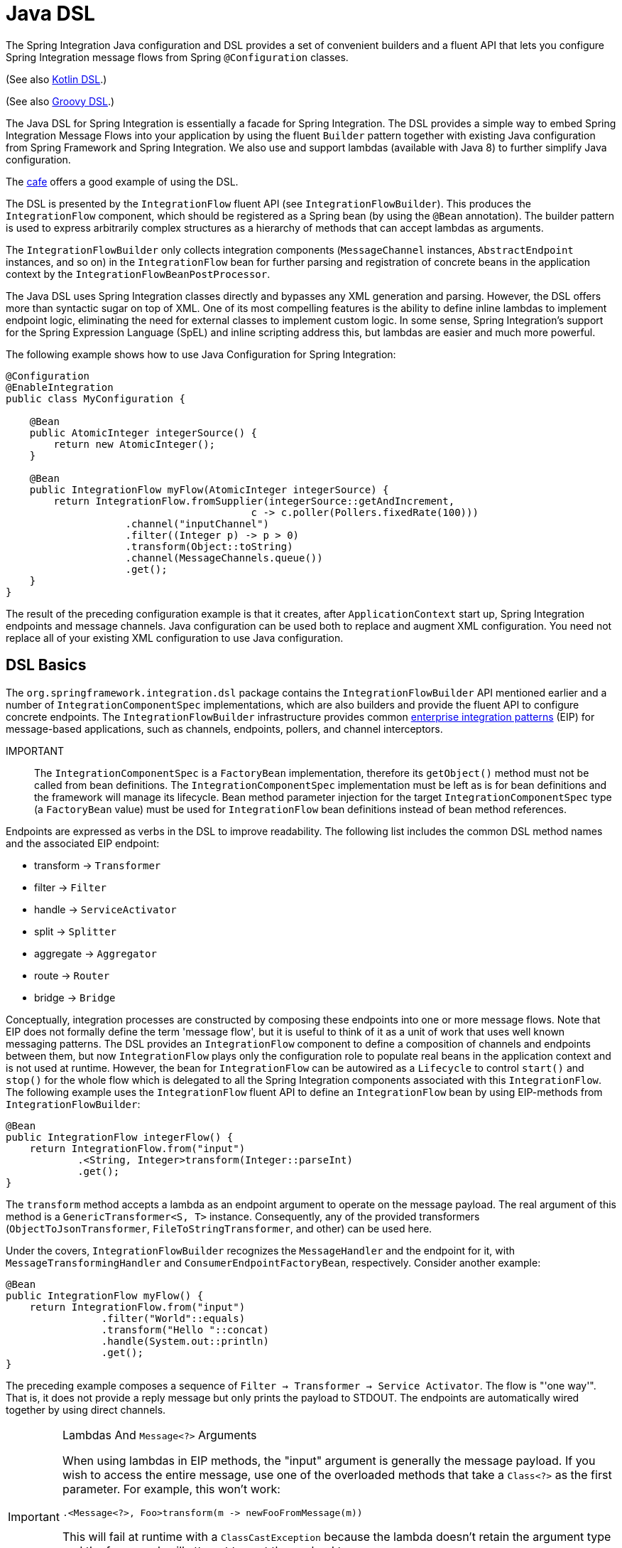 [[java-dsl]]
= Java DSL

The Spring Integration Java configuration and DSL provides a set of convenient builders and a fluent API that lets you configure Spring Integration message flows from Spring `@Configuration` classes.

(See also <<./kotlin-dsl.adoc#kotlin-dsl,Kotlin DSL>>.)

(See also <<./groovy-dsl.adoc#groovy-dsl,Groovy DSL>>.)

The Java DSL for Spring Integration is essentially a facade for Spring Integration.
The DSL provides a simple way to embed Spring Integration Message Flows into your application by using the fluent `Builder` pattern together with existing Java configuration from Spring Framework and Spring Integration.
We also use and support lambdas (available with Java 8) to further simplify Java configuration.

The https://github.com/spring-projects/spring-integration-samples/tree/main/dsl/cafe-dsl[cafe] offers a good example of using the DSL.

The DSL is  presented by the `IntegrationFlow` fluent API (see `IntegrationFlowBuilder`).
This produces the `IntegrationFlow` component, which should be registered as a Spring bean (by using the `@Bean` annotation).
The builder pattern is used to express arbitrarily complex structures as a hierarchy of methods that can accept lambdas as arguments.

The `IntegrationFlowBuilder` only collects integration components (`MessageChannel` instances, `AbstractEndpoint` instances, and so on) in the `IntegrationFlow` bean for further parsing and registration of concrete beans in the application context by the `IntegrationFlowBeanPostProcessor`.

The Java DSL uses Spring Integration classes directly and bypasses any XML generation and parsing.
However, the DSL offers more than syntactic sugar on top of XML.
One of its most compelling features is the ability to define inline lambdas to implement endpoint logic, eliminating the need for external classes to implement custom logic.
In some sense, Spring Integration's support for the Spring Expression Language (SpEL) and inline scripting address this, but lambdas are easier and much more powerful.

The following example shows how to use Java Configuration for Spring Integration:

====
[source,java]
----
@Configuration
@EnableIntegration
public class MyConfiguration {

    @Bean
    public AtomicInteger integerSource() {
        return new AtomicInteger();
    }

    @Bean
    public IntegrationFlow myFlow(AtomicInteger integerSource) {
        return IntegrationFlow.fromSupplier(integerSource::getAndIncrement,
                                         c -> c.poller(Pollers.fixedRate(100)))
                    .channel("inputChannel")
                    .filter((Integer p) -> p > 0)
                    .transform(Object::toString)
                    .channel(MessageChannels.queue())
                    .get();
    }
}
----
====

The result of the preceding configuration example is that it creates, after `ApplicationContext` start up, Spring Integration endpoints and message channels.
Java configuration can be used both to replace and augment XML configuration.
You need not replace all of your existing XML configuration to use Java configuration.


[[java-dsl-basics]]
== DSL Basics

The `org.springframework.integration.dsl` package contains the `IntegrationFlowBuilder` API mentioned earlier and a number of `IntegrationComponentSpec` implementations, which are also builders and provide the fluent API to configure concrete endpoints.
The `IntegrationFlowBuilder` infrastructure provides common https://www.enterpriseintegrationpatterns.com/[enterprise integration patterns] (EIP) for message-based applications, such as channels, endpoints, pollers, and channel interceptors.

IMPORTANT:: The `IntegrationComponentSpec` is a `FactoryBean` implementation, therefore its `getObject()` method must not be called from bean definitions.
The `IntegrationComponentSpec` implementation must be left as is for bean definitions and the framework will manage its lifecycle.
Bean method parameter injection for the target `IntegrationComponentSpec` type (a `FactoryBean` value) must be used for `IntegrationFlow` bean definitions instead of bean method references.

Endpoints are expressed as verbs in the DSL to improve readability.
The following list includes the common DSL method names and the associated EIP endpoint:

* transform -> `Transformer`
* filter -> `Filter`
* handle -> `ServiceActivator`
* split -> `Splitter`
* aggregate -> `Aggregator`
* route -> `Router`
* bridge -> `Bridge`

Conceptually, integration processes are constructed by composing these endpoints into one or more message flows.
Note that EIP does not formally define the term 'message flow', but it is useful to think of it as a unit of work that uses well known messaging patterns.
The DSL provides an `IntegrationFlow` component to define a composition of channels and endpoints between them, but now `IntegrationFlow` plays only the configuration role to populate real beans in the application context and is not used at runtime.
However, the bean for `IntegrationFlow` can be autowired as a `Lifecycle` to control `start()` and `stop()` for the whole flow which is delegated to all the Spring Integration components associated with this `IntegrationFlow`.
The following example uses the `IntegrationFlow` fluent API to define an `IntegrationFlow` bean by using EIP-methods from `IntegrationFlowBuilder`:

====
[source,java]
----
@Bean
public IntegrationFlow integerFlow() {
    return IntegrationFlow.from("input")
            .<String, Integer>transform(Integer::parseInt)
            .get();
}
----
====

The `transform` method accepts a lambda as an endpoint argument to operate on the message payload.
The real argument of this method is a `GenericTransformer<S, T>` instance.
Consequently, any of the provided transformers  (`ObjectToJsonTransformer`, `FileToStringTransformer`, and other) can be used here.

Under the covers, `IntegrationFlowBuilder` recognizes the `MessageHandler` and the endpoint for it, with `MessageTransformingHandler` and `ConsumerEndpointFactoryBean`, respectively.
Consider another example:

====
[source,java]
----
@Bean
public IntegrationFlow myFlow() {
    return IntegrationFlow.from("input")
                .filter("World"::equals)
                .transform("Hello "::concat)
                .handle(System.out::println)
                .get();
}
----
====

The preceding example composes a sequence of `Filter -> Transformer -> Service Activator`.
The flow is "'one way'".
That is, it does not provide a reply message but only prints the payload to STDOUT.
The endpoints are automatically wired together by using direct channels.

[[java-dsl-class-cast]]
.Lambdas And `Message<?>` Arguments
[IMPORTANT]
====
When using lambdas in EIP methods, the "input" argument is generally the message payload.
If you wish to access the entire message, use one of the overloaded methods that take a `Class<?>` as the first parameter.
For example, this won't work:

[source, java]
----
.<Message<?>, Foo>transform(m -> newFooFromMessage(m))
----

This will fail at runtime with a `ClassCastException` because the lambda doesn't retain the argument type and the framework will attempt to cast the payload to a `Message<?>`.

Instead, use:

[source, java]
----
.(Message.class, m -> newFooFromMessage(m))
----
====

[[bean-definitions-override]]
.Bean Definitions override
[IMPORTANT]
====
The Java DSL can register beans for the object defined in-line in the flow definition, as well as can reuse existing, injected beans.
In case of the same bean name defined for in-line object and existing bean definition, a `BeanDefinitionOverrideException` is thrown indicating that such a configuration is wrong.
However, when you deal with `prototype` beans, there is no way to detect from the integration flow processor an existing bean definition because every time we call a `prototype` bean from the `BeanFactory` we get a new instance.
This way a provided instance is used in the `IntegrationFlow` as is without any bean registration and any possible check against existing `prototype` bean definition.
However `BeanFactory.initializeBean()` is called for this object if it has an explicit `id` and bean definition for this name is in `prototype` scope.
====

[[java-dsl-channels]]
== Message Channels

In addition to the `IntegrationFlowBuilder` with EIP methods, the Java DSL provides a fluent API to configure `MessageChannel` instances.
For this purpose the `MessageChannels` builder factory is provided.
The following example shows how to use it:

====
[source,java]
----
@Bean
public PriorityChannelSpec priorityChannel() {
    return MessageChannels.priority(this.mongoDbChannelMessageStore, "priorityGroup")
                        .interceptor(wireTap());
}
----
====

The same `MessageChannels` builder factory can be used in the `channel()` EIP method from `IntegrationFlowBuilder` to wire endpoints, similar to wiring an `input-channel`/`output-channel` pair in the XML configuration.
By default, endpoints are wired with `DirectChannel` instances where the bean name is based on the following pattern: `[IntegrationFlow.beanName].channel#[channelNameIndex]`.
This rule is also applied for unnamed channels produced by inline `MessageChannels` builder factory usage.
However, all `MessageChannels` methods have a variant that is aware of the `channelId` that you can use to set the bean names for `MessageChannel` instances.
The `MessageChannel` references and `beanName` can be used as bean-method invocations.
The following example shows the possible ways to use the `channel()` EIP method:

[source,java]
----
@Bean
public QueueChannelSpec queueChannel() {
    return MessageChannels.queue();
}

@Bean
public PublishSubscribeChannelSpec<?> publishSubscribe() {
    return MessageChannels.publishSubscribe();
}

@Bean
public IntegrationFlow channelFlow() {
    return IntegrationFlow.from("input")
                .fixedSubscriberChannel()
                .channel("queueChannel")
                .channel(publishSubscribe())
                .channel(MessageChannels.executor("executorChannel", this.taskExecutor))
                .channel("output")
                .get();
}
----

* `from("input")` means "'find and use the `MessageChannel` with the "input" id, or create one'".
* `fixedSubscriberChannel()` produces an instance of `FixedSubscriberChannel` and registers it with a name of `channelFlow.channel#0`.
* `channel("queueChannel")` works the same way but uses an existing `queueChannel` bean.
* `channel(publishSubscribe())` is the bean-method reference.
* `channel(MessageChannels.executor("executorChannel", this.taskExecutor))` is the `IntegrationFlowBuilder` that exposes `IntegrationComponentSpec` to the `ExecutorChannel` and registers it as `executorChannel`.
* `channel("output")` registers the `DirectChannel` bean with `output` as its name, as long as no beans with this name already exist.

Note: The preceding `IntegrationFlow` definition is valid, and all of its channels are applied to endpoints with `BridgeHandler` instances.

IMPORTANT: Be careful to use the same inline channel definition through `MessageChannels` factory from different `IntegrationFlow` instances.
Even if the DSL parser registers non-existent objects as beans, it cannot determine the same object (`MessageChannel`) from different `IntegrationFlow` containers.
The following example is wrong:

[source,java]
----
@Bean
public IntegrationFlow startFlow() {
    return IntegrationFlow.from("input")
                .transform(...)
                .channel(MessageChannels.queue("queueChannel"))
                .get();
}

@Bean
public IntegrationFlow endFlow() {
    return IntegrationFlow.from(MessageChannels.queue("queueChannel"))
                .handle(...)
                .get();
}
----

The result of that bad example is the following exception:

```
Caused by: java.lang.IllegalStateException:
Could not register object [queueChannel] under bean name 'queueChannel':
     there is already object [queueChannel] bound
	    at o.s.b.f.s.DefaultSingletonBeanRegistry.registerSingleton(DefaultSingletonBeanRegistry.java:129)
```

To make it work, you need to declare `@Bean` for that channel and use its bean method from different `IntegrationFlow` instances.

[[java-dsl-pollers]]
== Pollers

Spring Integration also provides a fluent API that lets you configure `PollerMetadata` for `AbstractPollingEndpoint` implementations.
You can use the `Pollers` builder factory to configure common bean definitions or those created from `IntegrationFlowBuilder` EIP methods, as the following example shows:

[source,java]
----
@Bean(name = PollerMetadata.DEFAULT_POLLER)
public PollerSpec poller() {
    return Pollers.fixedRate(500)
        .errorChannel("myErrors");
}
----

See https://docs.spring.io/spring-integration/api/org/springframework/integration/dsl/Pollers.html[`Pollers`] and https://docs.spring.io/spring-integration/api/org/springframework/integration/dsl/PollerSpec.html[`PollerSpec`] in the Javadoc for more information.

IMPORTANT: If you use the DSL to construct a `PollerSpec` as a `@Bean`, do not call the `getObject()` method in the bean definition.
The `PollerSpec` is a `FactoryBean` that generates the `PollerMetadata` object from the specification and initializes all of its properties.

[[java-dsl-reactive]]
== The `reactive()` Endpoint

Starting with version 5.5, the `ConsumerEndpointSpec` provides a `reactive()` configuration property with an optional customizer `Function<? super Flux<Message<?>>, ? extends Publisher<Message<?>>>`.
This option configures the target endpoint as a `ReactiveStreamsConsumer` instance, independently of the input channel type, which is converted to a `Flux` via `IntegrationReactiveUtils.messageChannelToFlux()`.
The provided function is used from the `Flux.transform()` operator to customize (`publishOn()`, `log()`, `doOnNext()` etc.) a reactive stream source from the input channel.

The following example demonstrates how to change the publishing thread from the input channel independently of the final subscriber and producer to that `DirectChannel`:

====
[source,java]
----
@Bean
public IntegrationFlow reactiveEndpointFlow() {
    return IntegrationFlow
            .from("inputChannel")
            .transformWith(t -> t
                              .<String, Integer>transformer(Integer::parseInt)
                              .reactive(flux -> flux.publishOn(Schedulers.parallel()))
            )
            .get();
}
----
====

See <<./reactive-streams.adoc#reactive-streams, Reactive Streams Support>> for more information.

[[java-dsl-endpoints]]
== DSL and Endpoint Configuration

All `IntegrationFlowBuilder` EIP methods have a variant that applies the lambda parameter to provide options for `AbstractEndpoint` instances: `SmartLifecycle`, `PollerMetadata`, `request-handler-advice-chain`, and others.
Each of them has generic arguments, so it lets you configure an endpoint and even its `MessageHandler` in the context, as the following example shows:

====
[source,java]
----
@Bean
public IntegrationFlow flow2() {
    return IntegrationFlow.from(this.inputChannel)
                .transformWith(t -> t
                              .transformer(new PayloadSerializingTransformer())
                              .autoStartup(false)
                              .id("payloadSerializingTransformer"))
                .transformWith(t -> t
                              .transformer((Integer p) -> p * 2)
                              .advice(expressionAdvice()))
                .get();
}
----
====

In addition, the `EndpointSpec` provides an `id()` method to let you register an endpoint bean with a given bean name, rather than a generated one.

If the `MessageHandler` is referenced as a bean, then any existing `adviceChain` configuration will be overridden if the `.advice()` method is present in the DSL definition:

[source,java]
----
@Bean
public TcpOutboundGateway tcpOut() {
    TcpOutboundGateway gateway = new TcpOutboundGateway();
    gateway.setConnectionFactory(cf());
    gateway.setAdviceChain(Collections.singletonList(fooAdvice()));
    return gateway;
}

@Bean
public IntegrationFlow clientTcpFlow() {
    return f -> f
        .handle(tcpOut(), e -> e.advice(testAdvice()))
        .transform(Transformers.objectToString());
}
----

They are not merged, only the `testAdvice()` bean is used in this case.

[[java-dsl-transformers]]
== Transformers

The DSL API provides a convenient, fluent `Transformers` factory to be used as inline target object definition within the `.transform()` EIP method.
The following example shows how to use it:

====
[source,java]
----
@Bean
public IntegrationFlow transformFlow() {
    return IntegrationFlow.from("input")
            .transform(Transformers.fromJson(MyPojo.class))
            .transform(Transformers.serializer())
            .get();
}
----
====

It avoids inconvenient coding using setters and makes the flow definition more straightforward.
Note that you can use `Transformers` to declare target `Transformer` instances as `@Bean` instances and, again, use them from `IntegrationFlow` definition as bean methods.
Nevertheless, the DSL parser takes care of bean declarations for inline objects, if they are not yet defined as beans.

See https://docs.spring.io/spring-integration/api/org/springframework/integration/dsl/Transformers.html[Transformers] in the Javadoc for more information and supported factory methods.

Starting with version 6.2, a `transformWith(Consumer<TransformerEndpointSpec>)` variant has been introduced to have all the transformer and its endpoint options to be configured via single builder argument.
This style gives DSL more readability and increases developer experience while modifying code.
This also make Groovy and Kotlin DSLs more straightforward.

Also see <<java-dsl-class-cast>>.

[[java-dsl-inbound-adapters]]
== Inbound Channel Adapters

Typically, message flows start from an inbound channel adapter (such as `<int-jdbc:inbound-channel-adapter>`).
The adapter is configured with `<poller>`, and it asks a `MessageSource<?>` to periodically produce messages.
Java DSL allows for starting `IntegrationFlow` from a `MessageSource<?>`, too.
For this purpose, the `IntegrationFlow` fluent API provides an overloaded `IntegrationFlow.from(MessageSource<?> messageSource)` method.
You can configure the `MessageSource<?>` as a bean and provide it as an argument for that method.
The second parameter of `IntegrationFlow.from()` is a `Consumer<SourcePollingChannelAdapterSpec>` lambda that lets you provide options (such as `PollerMetadata` or `SmartLifecycle`) for the `SourcePollingChannelAdapter`.
The following example shows how to use the fluent API and a lambda to create an `IntegrationFlow`:

====
[source,java]
----
@Bean
public MessageSource<Object> jdbcMessageSource() {
    return new JdbcPollingChannelAdapter(this.dataSource, "SELECT * FROM something");
}

@Bean
public IntegrationFlow pollingFlow() {
    return IntegrationFlow.from(jdbcMessageSource(),
                c -> c.poller(Pollers.fixedRate(100).maxMessagesPerPoll(1)))
            .transform(Transformers.toJson())
            .channel("furtherProcessChannel")
            .get();
}
----
====

For those cases that have no requirements to build `Message` objects directly, you can use a `IntegrationFlow.fromSupplier()` variant that is based on the `java.util.function.Supplier` .
The result of the `Supplier.get()` is automatically wrapped in a `Message` (if it is not already a `Message`).

[[java-dsl-routers]]
== Message Routers

Spring Integration natively provides specialized router types, including:

* `HeaderValueRouter`
* `PayloadTypeRouter`
* `ExceptionTypeRouter`
* `RecipientListRouter`
* `XPathRouter`

As with many other DSL `IntegrationFlowBuilder` EIP methods, the `route()` method can apply any `AbstractMessageRouter` implementation or, for convenience, a `String` as a SpEL expression or a `ref`-`method` pair.
In addition, you can configure `route()` with a lambda and use a lambda for a `Consumer<RouterSpec<MethodInvokingRouter>>`.
The fluent API also provides `AbstractMappingMessageRouter` options such as `channelMapping(String key, String channelName)` pairs, as the following example shows:

====
[source,java]
----
@Bean
public IntegrationFlow routeFlowByLambda() {
    return IntegrationFlow.from("routerInput")
            .<Integer, Boolean>route(p -> p % 2 == 0,
                    m -> m.suffix("Channel")
                            .channelMapping(true, "even")
                            .channelMapping(false, "odd")
            )
            .get();
}
----
====

The following example shows a simple expression-based router:

====
[source,java]
----
@Bean
public IntegrationFlow routeFlowByExpression() {
    return IntegrationFlow.from("routerInput")
            .route("headers['destChannel']")
            .get();
}
----
====

The `routeToRecipients()` method takes a `Consumer<RecipientListRouterSpec>`, as the following example shows:

====
[source,java]
----
@Bean
public IntegrationFlow recipientListFlow() {
    return IntegrationFlow.from("recipientListInput")
            .<String, String>transform(p -> p.replaceFirst("Payload", ""))
            .routeToRecipients(r -> r
                    .recipient("thing1-channel", "'thing1' == payload")
                    .recipientMessageSelector("thing2-channel", m ->
                            m.getHeaders().containsKey("recipient")
                                    && (boolean) m.getHeaders().get("recipient"))
                    .recipientFlow("'thing1' == payload or 'thing2' == payload or 'thing3' == payload",
                            f -> f.<String, String>transform(String::toUpperCase)
                                    .channel(c -> c.queue("recipientListSubFlow1Result")))
                    .recipientFlow((String p) -> p.startsWith("thing3"),
                            f -> f.transform("Hello "::concat)
                                    .channel(c -> c.queue("recipientListSubFlow2Result")))
                    .recipientFlow(new FunctionExpression<Message<?>>(m ->
                                    "thing3".equals(m.getPayload())),
                            f -> f.channel(c -> c.queue("recipientListSubFlow3Result")))
                    .defaultOutputToParentFlow())
            .get();
}
----
====

The `.defaultOutputToParentFlow()` of the `.routeToRecipients()` definition lets you set the router's `defaultOutput` as a gateway to continue a process for the unmatched messages in the main flow.

Also see <<java-dsl-class-cast>>.

[[java-dsl-splitters]]
== Splitters

To create a splitter, use the `split()` EIP method.
By default, if the payload is an `Iterable`, an `Iterator`, an `Array`, a `Stream`, or a reactive `Publisher`, the `split()` method outputs each item as an individual message.
It accepts a lambda, a SpEL expression, or any `AbstractMessageSplitter` implementation.
Alternatively, you can use it without parameters to provide the `DefaultMessageSplitter`.
The following example shows how to use the `splitWith()` method by providing a lambda:

[source,java]
----
@Bean
public IntegrationFlow splitFlow() {
    return IntegrationFlow.from("splitInput")
              .splitWith(s -> s.applySequence(false).delimiters(","))
              .channel(MessageChannels.executor(taskExecutor()))
              .get();
}
----

The preceding example creates a splitter that splits a message containing a comma-delimited `String`.

Also see <<java-dsl-class-cast>>.

[[java-dsl-aggregators]]
== Aggregators and Resequencers

An `Aggregator` is conceptually the opposite of a `Splitter`.
It aggregates a sequence of individual messages into a single message and is necessarily more complex.
By default, an aggregator returns a message that contains a collection of payloads from incoming messages.
The same rules are applied for the `Resequencer`.
The following example shows a canonical example of the splitter-aggregator pattern:

[source,java]
----
@Bean
public IntegrationFlow splitAggregateFlow() {
    return IntegrationFlow.from("splitAggregateInput")
            .split()
            .channel(MessageChannels.executor(this.taskExecutor()))
            .resequence()
            .aggregate()
            .get();
}
----

The `split()` method splits the list into individual messages and sends them to the `ExecutorChannel`.
The `resequence()` method reorders messages by sequence details found in the message headers.
The `aggregate()` method collects those messages.

However, you can change the default behavior by specifying a release strategy and correlation strategy, among other things.
Consider the following example:

====
[source,java]
----
.aggregate(a ->
        a.correlationStrategy(m -> m.getHeaders().get("myCorrelationKey"))
            .releaseStrategy(g -> g.size() > 10)
            .messageStore(messageStore()))
----
====

The preceding example correlates messages that have `myCorrelationKey` headers and releases the messages once at least ten have been accumulated.

Similar lambda configurations are provided for the `resequence()` EIP method.

[[java-dsl-handle]]
== Service Activators and the `.handle()` method

The `.handle()` EIP method's goal is to invoke any `MessageHandler` implementation or any method on some POJO.
Another option is to define an "`activity`" by using lambda expressions.
Consequently, we introduced a generic `GenericHandler<P>` functional interface.
Its `handle` method requires two arguments: `P payload` and `MessageHeaders headers` (starting with version 5.1).
Having that, we can define a flow as follows:

====
[source,java]
----
@Bean
public IntegrationFlow myFlow() {
    return IntegrationFlow.from("flow3Input")
        .<Integer>handle((p, h) -> p * 2)
        .get();
}
----
====

The preceding example doubles any integer it receives.

However, one main goal of Spring Integration is `loose coupling`, through runtime type conversion from message payload to the target arguments of the message handler.
Since Java does not support generic type resolution for lambda classes, we introduced a workaround with an additional `payloadType` argument for the most EIP methods and `LambdaMessageProcessor`.
Doing so delegates the hard conversion work to Spring's `ConversionService`, which uses the provided `type` and the requested message to target method arguments.
The following example shows what the resulting `IntegrationFlow` might look like:

====
[source,java]
----
@Bean
public IntegrationFlow integerFlow() {
    return IntegrationFlow.from("input")
            .<byte[], String>transform(p - > new String(p, "UTF-8"))
            .handle(Integer.class, (p, h) -> p * 2)
            .get();
}
----
====

We also can register some `BytesToIntegerConverter` within `ConversionService` to get rid of that additional `.transform()`:

====
[source,java]
----
@Bean
@IntegrationConverter
public BytesToIntegerConverter bytesToIntegerConverter() {
   return new BytesToIntegerConverter();
}

@Bean
public IntegrationFlow integerFlow() {
    return IntegrationFlow.from("input")
             .handle(Integer.class, (p, h) -> p * 2)
            .get();
}
----
====

Also see <<java-dsl-class-cast>>.

[[java-dsl-gateway]]
== Operator gateway()

The `gateway()` operator in an `IntegrationFlow` definition is a special service activator implementation, to call some other endpoint or integration flow via its input channel and wait for reply.
Technically it plays the same role as a nested `<gateway>` component in a `<chain>` definition (see <<./chain.adoc#chain-gateway,Calling a Chain from within a Chain>>) and allows a flow  to be cleaner and more straightforward.
Logically, and from business perspective, it is a messaging gateway to allow the distribution and reuse of functionality between different parts of the target integration solution (see <<./gateway.adoc#gateway,Messaging Gateways>>).
This operator has several overloads for different goals:

- `gateway(String requestChannel)` to send a message to some endpoint's input channel by its name;
- `gateway(MessageChannel requestChannel)` to send a message to some endpoint's input channel by its direct injection;
- `gateway(IntegrationFlow flow)` to send a message to the input channel of the provided `IntegrationFlow`.

All of these have a variant with the second `Consumer<GatewayEndpointSpec>` argument to configure the target `GatewayMessageHandler` and respective `AbstractEndpoint`.
Also, the `IntegrationFlow`-based methods allows calling existing `IntegrationFlow` bean or declare the flow as a sub-flow via an in-place lambda for an `IntegrationFlow` functional interface or have it extracted in a `private` method cleaner code style:

====
[source,java]
----
@Bean
IntegrationFlow someFlow() {
        return IntegrationFlow
                .from(...)
                .gateway(subFlow())
                .handle(...)
                .get();
}

private static IntegrationFlow subFlow() {
        return f -> f
                .scatterGather(s -> s.recipientFlow(...),
                        g -> g.outputProcessor(MessageGroup::getOne))
}
----
====

IMPORTANT: If the downstream flow does not always return a reply, you should set the `requestTimeout` to 0 to prevent hanging the calling thread indefinitely.
In that case, the flow will end at that point and the thread released for further work.

[[java-dsl-log]]
== Operator log()

For convenience, to log the message journey through the Spring Integration flow (`<logging-channel-adapter>`), a `log()` operator is presented.
Internally, it is represented by the `WireTap` `ChannelInterceptor` with a `LoggingHandler` as its subscriber.
It is responsible for logging the incoming message into the next endpoint or the current channel.
The following example shows how to use `LoggingHandler`:

====
[source,java]
----
.filter(...)
.log(LoggingHandler.Level.ERROR, "test.category", m -> m.getHeaders().getId())
.route(...)
----
====

In the preceding example, an `id` header is logged at the `ERROR` level onto `test.category` only for messages that passed the filter and before routing.

Starting with version 6.0, the behavior of this operator in the end of flow is aligned with its usage in the middle.
In other words the behavior of the flow remains the same even if the `log()` operator is removed.
So, if a reply is not expected to be produced in the end of the flow, the `nullChannel()` is recommended to be used after the last `log()`.

[[java-dsl-intercept]]
== Operator intercept()

Starting with version 5.3, the `intercept()` operator allows to register one or more `ChannelInterceptor` instances at the current `MessageChannel` in the flow.
This is an alternative to creating an explicit `MessageChannel` via the `MessageChannels` API.
The following example uses a `MessageSelectingInterceptor` to reject certain messages with an exception:

====
[source,java]
----
.transform(...)
.intercept(new MessageSelectingInterceptor(m -> m.getPayload().isValid()))
.handle(...)
----
====

[[java-dsl-wiretap]]
== `MessageChannelSpec.wireTap()`

Spring Integration includes a `.wireTap()` fluent API `MessageChannelSpec` builders.
The following example shows how to use the `wireTap` method to log input:

====
[source,java]
----
@Bean
public QueueChannelSpec myChannel() {
    return MessageChannels.queue()
            .wireTap("loggingFlow.input");
}

@Bean
public IntegrationFlow loggingFlow() {
    return f -> f.log();
}
----
====

[IMPORTANT]
====
If the `MessageChannel` is an instance of `InterceptableChannel`, the `log()`, `wireTap()` or `intercept()` operators are applied to the current `MessageChannel`.
Otherwise, an intermediate `DirectChannel` is injected into the flow for the currently configured endpoint.
In the following example, the `WireTap` interceptor is added to `myChannel` directly, because `DirectChannel` implements `InterceptableChannel`:

[source,java]
----
@Bean
MessageChannel myChannel() {
    return new DirectChannel();
}

...
    .channel(myChannel())
    .log()
}
----
====

When the current `MessageChannel` does not implement `InterceptableChannel`, an implicit `DirectChannel` and `BridgeHandler` are injected into the `IntegrationFlow`, and the `WireTap` is added to this new `DirectChannel`.
The following example does not have any channel declaration:

====
[source,java]
----
.handle(...)
.log()
}
----
====

In the preceding example (and any time no channel has been declared), an implicit `DirectChannel` is injected in the current position of the `IntegrationFlow` and used as an output channel for the currently configured `ServiceActivatingHandler` (from the `.handle()`, <<java-dsl-handle,described earlier>>).


[[java-dsl-flows]]
== Working With Message Flows

`IntegrationFlowBuilder` provides a top-level API to produce integration components wired to message flows.
When your integration may be accomplished with a single flow (which is often the case), this is convenient.
Alternately `IntegrationFlow` instances can be joined via `MessageChannel` instances.

By default, `MessageFlow` behaves as a "`chain`" in Spring Integration parlance.
That is, the endpoints are automatically and implicitly wired by `DirectChannel` instances.
The message flow is not actually constructed as a chain, which offers much more flexibility.
For example, you may send a message to any component within the flow, if you know its `inputChannel` name (that is, if you explicitly define it).
You may also reference externally defined channels within a flow to allow the use of channel adapters (to enable remote transport protocols, file I/O, and so on), instead of direct channels.
As such, the DSL does not support the Spring Integration `chain` element, because it does not add much value in this case.

Since the Spring Integration Java DSL produces the same bean definition model as any other configuration options and is based on the existing Spring Framework `@Configuration` infrastructure, it can be used together with XML definitions and wired with Spring Integration messaging annotation configuration.

You can also define direct `IntegrationFlow` instances by using a lambda.
The following example shows how to do so:

====
[source,java]
----
@Bean
public IntegrationFlow lambdaFlow() {
    return f -> f.filter("World"::equals)
                   .transform("Hello "::concat)
                   .handle(System.out::println);
}
----
====

The result of this definition is the same set of integration components that are wired with an implicit direct channel.
The only limitation here is that this flow is started with a named direct channel - `lambdaFlow.input`.
Also, a Lambda flow cannot start from `MessageSource` or `MessageProducer`.

Starting with version 5.1, this kind of `IntegrationFlow` is wrapped to the proxy to expose lifecycle control and provide access to the `inputChannel` of the internally associated `StandardIntegrationFlow`.

Starting with version 5.0.6, the generated bean names for the components in an `IntegrationFlow` include the flow bean followed by a dot (`.`) as a prefix.
For example, the `ConsumerEndpointFactoryBean` for the `.transform("Hello "::concat)` in the preceding sample results in a bean name of `lambdaFlow.o.s.i.config.ConsumerEndpointFactoryBean#0`.
(The `o.s.i` is a shortened from `org.springframework.integration` to fit on the page.)
The `Transformer` implementation bean for that endpoint  has a bean name of `lambdaFlow.transformer#0` (starting with version 5.1), where instead of a fully qualified name of the `MethodInvokingTransformer` class, its component type is used.
The same pattern is applied for all the `NamedComponent` s when the bean name has to be generated within the flow.
These generated bean names are prepended with the flow ID for purposes such as parsing logs or grouping components together in some analysis tool, as well as to avoid a race condition when we concurrently register integration flows at runtime.
See <<java-dsl-runtime-flows>> for more information.

[[java-dsl-function-expression]]
== `FunctionExpression`

We introduced the `FunctionExpression` class (an implementation of SpEL's `Expression` interface) to let us use lambdas and `generics`.
The `Function<T, R>` option is provided for the DSL components, along with an `expression` option, when there is the implicit `Strategy` variant from Core Spring Integration.
The following example shows how to use a function expression:

====
[source,java]
----
.enrich(e -> e.requestChannel("enrichChannel")
            .requestPayload(Message::getPayload)
            .propertyFunction("date", m -> new Date()))
----
====

The `FunctionExpression` also supports runtime type conversion, as is done in `SpelExpression`.

[[java-dsl-subflows]]
== Sub-flows support

Some of `if...else` and `publish-subscribe` components provide the ability to specify their logic or mapping by using sub-flows.
The simplest sample is `.publishSubscribeChannel()`, as the following example shows:

====
[source,java]
----
@Bean
public IntegrationFlow subscribersFlow() {
    return flow -> flow
            .publishSubscribeChannel(Executors.newCachedThreadPool(), s -> s
                    .subscribe(f -> f
                            .<Integer>handle((p, h) -> p / 2)
                            .channel(c -> c.queue("subscriber1Results")))
                    .subscribe(f -> f
                            .<Integer>handle((p, h) -> p * 2)
                            .channel(c -> c.queue("subscriber2Results"))))
            .<Integer>handle((p, h) -> p * 3)
            .channel(c -> c.queue("subscriber3Results"));
}
----
====

You can achieve the same result with separate `IntegrationFlow` `@Bean` definitions, but we hope you find the sub-flow style of logic composition useful.
We find that it results in shorter (and so more readable) code.

Starting with version 5.3, a `BroadcastCapableChannel`-based `publishSubscribeChannel()` implementation is provided to configure sub-flow subscribers on broker-backed message channels.
For example, we now can configure several subscribers as sub-flows on the `Jms.publishSubscribeChannel()`:

====
[source,java]
----
@Bean
public JmsPublishSubscribeMessageChannelSpec jmsPublishSubscribeChannel() {
    return Jms.publishSubscribeChannel(jmsConnectionFactory())
                .destination("pubsub");
}

@Bean
public IntegrationFlow pubSubFlow(BroadcastCapableChannel jmsPublishSubscribeChannel) {
    return f -> f
            .publishSubscribeChannel(jmsPublishSubscribeChannel,
                    pubsub -> pubsub
                            .subscribe(subFlow -> subFlow
                                .channel(c -> c.queue("jmsPubSubBridgeChannel1")))
                            .subscribe(subFlow -> subFlow
                                .channel(c -> c.queue("jmsPubSubBridgeChannel2"))));
}
----
====

A similar `publish-subscribe` sub-flow composition provides the `.routeToRecipients()` method.

Another example is using `.discardFlow()` instead of `.discardChannel()` on the `.filter()` method.

The `.route()` deserves special attention.
Consider the following example:

====
[source,java]
----
@Bean
public IntegrationFlow routeFlow() {
    return f -> f
            .<Integer, Boolean>route(p -> p % 2 == 0,
                    m -> m.channelMapping("true", "evenChannel")
                            .subFlowMapping("false", sf ->
                                    sf.<Integer>handle((p, h) -> p * 3)))
            .transform(Object::toString)
            .channel(c -> c.queue("oddChannel"));
}
----
====

The `.channelMapping()` continues to work as it does in regular `Router` mapping, but the `.subFlowMapping()` tied that sub-flow to the main flow.
In other words, any router's sub-flow returns to the main flow after `.route()`.

[IMPORTANT]
====
Sometimes, you need to refer to an existing `IntegrationFlow` `@Bean` from the `.subFlowMapping()`.
The following example shows how to do so:

[source,java]
----
@Bean
public IntegrationFlow splitRouteAggregate() {
    return f -> f
            .split()
            .<Integer, Boolean>route(o -> o % 2 == 0,
                    m -> m
                            .subFlowMapping(true, oddFlow())
                            .subFlowMapping(false, sf -> sf.gateway(evenFlow())))
            .aggregate();
}

@Bean
public IntegrationFlow oddFlow() {
    return f -> f.handle(m -> System.out.println("odd"));
}

@Bean
public IntegrationFlow evenFlow() {
    return f -> f.handle((p, h) -> "even");
}
----

{empty} +
In this case, when you need to receive a reply from such a sub-flow and continue the main flow, this `IntegrationFlow` bean reference (or its input channel) has to be wrapped with a `.gateway()` as shown in the preceding example.
The `oddFlow()` reference in the preceding example is not wrapped to the `.gateway()`.
Therefore, we do not expect a reply from this routing branch.
Otherwise, you end up with an exception similar to the following:

....
Caused by: org.springframework.beans.factory.BeanCreationException:
    The 'currentComponent' (org.springframework.integration.router.MethodInvokingRouter@7965a51c)
    is a one-way 'MessageHandler' and it isn't appropriate to configure 'outputChannel'.
    This is the end of the integration flow.
....

When you configure a sub-flow as a lambda, the framework handles the request-reply interaction with the sub-flow and a gateway is not needed.
====

Sub-flows can be nested to any depth, but we do not recommend doing so.
In fact, even in the router case, adding complex sub-flows within a flow would quickly begin to look like a plate of spaghetti and be difficult for a human to parse.

[NOTE]
====
In cases where the DSL supports a subflow configuration, when a channel is normally needed for the component being configured, and that subflow starts with a `channel()` element, the framework implicitly places a `bridge()` between the component output channel and the flow's input channel.
For example, in this `filter` definition:

[source,java]
----
.filter(p -> p instanceof String, e -> e
	.discardFlow(df -> df
                         .channel(MessageChannels.queue())
                         ...)
----
the Framework internally creates a `DirectChannel` bean for injecting into the `MessageFilter.discardChannel`.
Then it wraps the subflow into an `IntegrationFlow` starting with this implicit channel for the subscription and places a `bridge` before the `channel()` specified in the flow.
When an existing `IntegrationFlow` bean is used as a subflow reference (instead of an inline subflow, e.g. a lambda), there is no such bridge required because the framework can resolve the first channel from the flow bean.
With an inline subflow, the input channel is not yet available.
====

[[java-dsl-protocol-adapters]]
== Using Protocol Adapters

All the examples shown so far illustrate how the DSL supports a messaging architecture by using the Spring Integration programming model.
However, we have yet to do any real integration.
Doing so requires access to remote resources over HTTP, JMS, AMQP, TCP, JDBC, FTP, SMTP, and so on or access to the local file system.
Spring Integration supports all of these and more.
Ideally, the DSL should offer first class support for all of them, but it is a daunting task to implement all of these and keep up as new adapters are added to Spring Integration.
So the expectation is that the DSL is continually catching up with Spring Integration.

Consequently, we provide the high-level API to seamlessly define protocol-specific messaging.
We do so with the factory and builder patterns and with lambdas.
You can think of the factory classes as "`Namespace Factories`", because they play the same role as the XML namespace for components from the concrete protocol-specific Spring Integration modules.
Currently, Spring Integration Java DSL supports the `Amqp`, `Feed`, `Jms`, `Files`, `(S)Ftp`, `Http`, `JPA`, `MongoDb`,  `TCP/UDP`, `Mail`, `WebFlux`, and `Scripts` namespace factories.
The following example shows how to use three of them (`Amqp`, `Jms`, and `Mail`):

====
[source,java]
----
@Bean
public IntegrationFlow amqpFlow() {
    return IntegrationFlow.from(Amqp.inboundGateway(this.rabbitConnectionFactory, queue()))
            .transform("hello "::concat)
            .transform(String.class, String::toUpperCase)
            .get();
}

@Bean
public IntegrationFlow jmsOutboundGatewayFlow() {
    return IntegrationFlow.from("jmsOutboundGatewayChannel")
            .handle(Jms.outboundGateway(this.jmsConnectionFactory)
                        .replyContainer(c ->
                                    c.concurrentConsumers(3)
                                            .sessionTransacted(true))
                        .requestDestination("jmsPipelineTest"))
            .get();
}

@Bean
public IntegrationFlow sendMailFlow() {
    return IntegrationFlow.from("sendMailChannel")
            .handle(Mail.outboundAdapter("localhost")
                            .port(smtpPort)
                            .credentials("user", "pw")
                            .protocol("smtp")
                            .javaMailProperties(p -> p.put("mail.debug", "true")),
                    e -> e.id("sendMailEndpoint"))
            .get();
}
----
====

The preceding example shows how to use the "`namespace factories`" as inline adapters declarations.
However, you can use them from `@Bean` definitions to make the `IntegrationFlow` method chain more readable.

NOTE: We are soliciting community feedback on these namespace factories before we spend effort on others.
We also appreciate any input into prioritization for which adapters and gateways we should support next.

You can find more Java DSL samples in the protocol-specific chapters throughout this reference manual.

All other protocol channel adapters may be configured as generic beans and wired to the `IntegrationFlow`, as the following examples show:

====
[source,java]
----
@Bean
public QueueChannelSpec wrongMessagesChannel() {
    return MessageChannels
            .queue()
            .wireTap("wrongMessagesWireTapChannel");
}

@Bean
public IntegrationFlow xpathFlow(MessageChannel wrongMessagesChannel) {
    return IntegrationFlow.from("inputChannel")
            .filter(new StringValueTestXPathMessageSelector("namespace-uri(/*)", "my:namespace"),
                    e -> e.discardChannel(wrongMessagesChannel))
            .log(LoggingHandler.Level.ERROR, "test.category", m -> m.getHeaders().getId())
            .route(xpathRouter(wrongMessagesChannel))
            .get();
}

@Bean
public AbstractMappingMessageRouter xpathRouter(MessageChannel wrongMessagesChannel) {
    XPathRouter router = new XPathRouter("local-name(/*)");
    router.setEvaluateAsString(true);
    router.setResolutionRequired(false);
    router.setDefaultOutputChannel(wrongMessagesChannel);
    router.setChannelMapping("Tags", "splittingChannel");
    router.setChannelMapping("Tag", "receivedChannel");
    return router;
}
----
====

[[java-dsl-flow-adapter]]
== `IntegrationFlowAdapter`

The `IntegrationFlow` interface can be implemented directly and specified as a component for scanning, as the following example shows:

====
[source,java]
----
@Component
public class MyFlow implements IntegrationFlow {

    @Override
    public void configure(IntegrationFlowDefinition<?> f) {
        f.<String, String>transform(String::toUpperCase);
    }

}
----
====

It is picked up by the `IntegrationFlowBeanPostProcessor` and correctly parsed and registered in the application context.

For convenience and to gain the benefits of loosely coupled architecture, we provide the `IntegrationFlowAdapter` base class implementation.
It requires a `buildFlow()` method implementation to produce an `IntegrationFlowDefinition` by using one of `from()` methods, as the following example shows:

====
[source,java]
----
@Component
public class MyFlowAdapter extends IntegrationFlowAdapter {

    private final AtomicBoolean invoked = new AtomicBoolean();

    public Instant nextExecutionTime(TriggerContext triggerContext) {
        return this.invoked.getAndSet(true) ? null : Instant.now();
    }

    @Override
    protected IntegrationFlowDefinition<?> buildFlow() {
        return fromSupplier(this::messageSource,
                e -> e.poller(p -> p.trigger(this::nextExecutionTime)))
                .split(this)
                .transform(this)
                .aggregate(this)
                .enrichHeaders(Collections.singletonMap("thing1", "THING1"))
                .filter(this)
                .handle(this)
                .channel(c -> c.queue("myFlowAdapterOutput"));
    }

    public String messageSource() {
        return "T,H,I,N,G,2";
    }

    @Splitter
    public String[] split(String payload) {
        return StringUtils.commaDelimitedListToStringArray(payload);
    }

    @Transformer
    public String transform(String payload) {
        return payload.toLowerCase();
    }

    @Aggregator
    public String aggregate(List<String> payloads) {
        return payloads.stream().collect(Collectors.joining());
    }

    @Filter
    public boolean filter(@Header Optional<String> thing1) {
        return thing1.isPresent();
    }

    @ServiceActivator
    public String handle(String payload, @Header String thing1) {
        return payload + ":" + thing1;
    }

}
----
====

[[java-dsl-runtime-flows]]
== Dynamic and Runtime Integration Flows

`IntegrationFlow` and all its dependent components can be registered at runtime.
Before version 5.0, we used the `BeanFactory.registerSingleton()` hook.
Starting in the Spring Framework `5.0`, we use the `instanceSupplier` hook for programmatic `BeanDefinition` registration.
The following example shows how to programmatically register a bean:

====
[source,java]
----
BeanDefinition beanDefinition =
         BeanDefinitionBuilder.genericBeanDefinition((Class<Object>) bean.getClass(), () -> bean)
               .getRawBeanDefinition();

((BeanDefinitionRegistry) this.beanFactory).registerBeanDefinition(beanName, beanDefinition);
----
====

Note that, in the preceding example, the `instanceSupplier` hook is the last parameter to the `genericBeanDefinition` method, provided by a lambda in this case.

All the necessary bean initialization and lifecycle is done automatically, as it is with the standard context configuration bean definitions.

To simplify the development experience, Spring Integration introduced `IntegrationFlowContext` to register and manage `IntegrationFlow` instances at runtime, as the following example shows:

====
[source,java]
----
@Autowired
private AbstractServerConnectionFactory server1;

@Autowired
private IntegrationFlowContext flowContext;

...

@Test
public void testTcpGateways() {
    TestingUtilities.waitListening(this.server1, null);

    IntegrationFlow flow = f -> f
            .handle(Tcp.outboundGateway(Tcp.netClient("localhost", this.server1.getPort())
                    .serializer(TcpCodecs.crlf())
                    .deserializer(TcpCodecs.lengthHeader1())
                    .id("client1"))
                .remoteTimeout(m -> 5000))
            .transform(Transformers.objectToString());

    IntegrationFlowRegistration theFlow = this.flowContext.registration(flow).register();
    assertThat(theFlow.getMessagingTemplate().convertSendAndReceive("foo", String.class), equalTo("FOO"));
}
----
====

This is useful when we have multiple configuration options and have to create several instances of similar flows.
To do so, we can iterate our options and create and register `IntegrationFlow` instances within a loop.
Another variant is when our source of data is not Spring-based, so we must create it on the fly.
Such a sample is Reactive Streams event source, as the following example shows:

====
[source,java]
----
Flux<Message<?>> messageFlux =
    Flux.just("1,2,3,4")
        .map(v -> v.split(","))
        .flatMapIterable(Arrays::asList)
        .map(Integer::parseInt)
        .map(GenericMessage<Integer>::new);

QueueChannel resultChannel = new QueueChannel();

IntegrationFlow integrationFlow =
    IntegrationFlow.from(messageFlux)
        .<Integer, Integer>transform(p -> p * 2)
        .channel(resultChannel)
        .get();

this.integrationFlowContext.registration(integrationFlow)
            .register();
----
====

The `IntegrationFlowRegistrationBuilder` (as a result of the `IntegrationFlowContext.registration()`) can be used to specify a bean name for the `IntegrationFlow` to register, to control its `autoStartup`, and to register, non-Spring Integration beans.
Usually, those additional beans are connection factories (AMQP, JMS, (S)FTP, TCP/UDP, and others.), serializers and deserializers, or any other required support components.

You can use the `IntegrationFlowRegistration.destroy()` callback to remove a dynamically registered `IntegrationFlow` and all its dependent beans when you no longer need them.
See the https://docs.spring.io/spring-integration/api/org/springframework/integration/dsl/context/IntegrationFlowContext.html[`IntegrationFlowContext` Javadoc] for more information.

NOTE: Starting with version 5.0.6, all generated bean names in an `IntegrationFlow` definition are prepended with the flow ID as a prefix.
We recommend always specifying an explicit flow ID.
Otherwise, a synchronization barrier is initiated in the `IntegrationFlowContext`, to generate the bean name for the `IntegrationFlow` and register its beans.
We synchronize on these two operations to avoid a race condition when the same generated bean name may be used for different `IntegrationFlow` instances.

Also, starting with version 5.0.6, the registration builder API has a new method: `useFlowIdAsPrefix()`.
This is useful if you wish to declare multiple instances of the same flow and avoid bean name collisions when components in the flows have the same ID, as the following example shows:

====
[source, java]
----
private void registerFlows() {
    IntegrationFlowRegistration flow1 =
              this.flowContext.registration(buildFlow(1234))
                    .id("tcp1")
                    .useFlowIdAsPrefix()
                    .register();

    IntegrationFlowRegistration flow2 =
              this.flowContext.registration(buildFlow(1235))
                    .id("tcp2")
                    .useFlowIdAsPrefix()
                    .register();
}

private IntegrationFlow buildFlow(int port) {
    return f -> f
            .handle(Tcp.outboundGateway(Tcp.netClient("localhost", port)
                    .serializer(TcpCodecs.crlf())
                    .deserializer(TcpCodecs.lengthHeader1())
                    .id("client"))
                .remoteTimeout(m -> 5000))
            .transform(Transformers.objectToString());
}
----
====

In this case, the message handler for the first flow can be referenced with bean a name of `tcp1.client.handler`.

NOTE: An `id` attribute is required when you usE `useFlowIdAsPrefix()`.

[[integration-flow-as-gateway]]
== `IntegrationFlow` as a Gateway

The `IntegrationFlow` can start from the service interface that provides a `GatewayProxyFactoryBean` component, as the following example shows:

====
[source,java]
----
public interface ControlBusGateway {

    void send(String command);
}

...

@Bean
public IntegrationFlow controlBusFlow() {
    return IntegrationFlow.from(ControlBusGateway.class)
            .controlBus()
            .get();
}
----
====

All the proxy for interface methods are supplied with the channel to send messages to the next integration component in the `IntegrationFlow`.
You can mark the service interface with the `@MessagingGateway` annotation and mark the methods with the `@Gateway` annotations.
Nevertheless, the `requestChannel` is ignored and overridden with that internal channel for the next component in the `IntegrationFlow`.
Otherwise, creating such a configuration by using `IntegrationFlow` does not make sense.

By default, a `GatewayProxyFactoryBean` gets a conventional bean name, such as `[FLOW_BEAN_NAME.gateway]`.
You can change that ID by using the `@MessagingGateway.name()` attribute or the overloaded `IntegrationFlow.from(Class<?> serviceInterface, Consumer<GatewayProxySpec> endpointConfigurer)` factory method.
Also, all the attributes from the `@MessagingGateway` annotation on the interface are applied to the target `GatewayProxyFactoryBean`.
When annotation configuration is not applicable, the `Consumer<GatewayProxySpec>` variant can be used for providing appropriate option for the target proxy.
This DSL method is available starting with version 5.2.

With Java 8, you can even create an integration gateway with the `java.util.function` interfaces, as the following example shows:

====
[source,java]
----
@Bean
public IntegrationFlow errorRecovererFlow() {
    return IntegrationFlow.from(Function.class, (gateway) -> gateway.beanName("errorRecovererFunction"))
            .<Object>handle((p, h) -> {
                throw new RuntimeException("intentional");
            }, e -> e.advice(retryAdvice()))
            .get();
}
----
====

That `errorRecovererFlow` can be used as follows:

====
[source,java]
----
@Autowired
@Qualifier("errorRecovererFunction")
private Function<String, String> errorRecovererFlowGateway;
----
====

[[java-dsl-extensions]]
== DSL Extensions

Starting with version 5.3, an `IntegrationFlowExtension` has been introduced to allow extension of the existing Java DSL with custom or composed EIP-operators.
All that is needed is an extension of this class that provides methods which can be used in the `IntegrationFlow` bean definitions.
The extension class can also be used for custom `IntegrationComponentSpec` configuration; for example, missed or default options can be implemented in the existing `IntegrationComponentSpec` extension.
The sample below demonstrates a composite custom operator and usage of an `AggregatorSpec` extension for a default custom `outputProcessor`:

====
[source,java]
----
public class CustomIntegrationFlowDefinition
        extends IntegrationFlowExtension<CustomIntegrationFlowDefinition> {

    public CustomIntegrationFlowDefinition upperCaseAfterSplit() {
        return split()
                .transform("payload.toUpperCase()");
    }

    public CustomIntegrationFlowDefinition customAggregate(Consumer<CustomAggregatorSpec> aggregator) {
        return register(new CustomAggregatorSpec(), aggregator);
    }

}

public class CustomAggregatorSpec extends AggregatorSpec {

    CustomAggregatorSpec() {
        outputProcessor(group ->
                group.getMessages()
                        .stream()
                        .map(Message::getPayload)
                        .map(String.class::cast)
                        .collect(Collectors.joining(", ")));
    }

}
----
====

For a method chain flow the new DSL operator in these extensions must return the extension class.
This way a target `IntegrationFlow` definition will work with new and existing DSL operators:

====
[source,java]
----
@Bean
public IntegrationFlow customFlowDefinition() {
    return
            new CustomIntegrationFlowDefinition()
                    .log()
                    .upperCaseAfterSplit()
                    .channel("innerChannel")
                    .customAggregate(customAggregatorSpec ->
                            customAggregatorSpec.expireGroupsUponCompletion(true))
                    .logAndReply();
}
----
====

[[integration-flows-composition]]
== Integration Flows Composition

With the `MessageChannel` abstraction as a first class citizen in Spring Integration, the composition of integration flows was always assumed.
The input channel of any endpoint in the flow can be used to send messages from any other endpoint and not only from the one which has this channel as an output.
Furthermore, with a `@MessagingGateway` contract, Content Enricher components, composite endpoints like a `<chain>`, and now with `IntegrationFlow` beans (e.g. `IntegrationFlowAdapter`), it is straightforward enough to distribute the business logic between shorter, reusable parts.
All that is needed for the final composition is knowledge about a `MessageChannel` to send to or receive from.

Starting with version `5.5.4`, to abstract more from `MessageChannel` and hide implementation details from the end-user, the `IntegrationFlow` introduces the `from(IntegrationFlow)` factory method to allow starting the current `IntegrationFlow` from the output of an existing flow:

====
[source,java]
----
@Bean
IntegrationFlow templateSourceFlow() {
    return IntegrationFlow.fromSupplier(() -> "test data")
            .channel("sourceChannel")
            .get();
}

@Bean
IntegrationFlow compositionMainFlow(IntegrationFlow templateSourceFlow) {
    return IntegrationFlow.from(templateSourceFlow)
            .<String, String>transform(String::toUpperCase)
            .channel(c -> c.queue("compositionMainFlowResult"))
            .get();
}
----
====

On the other hand, the `IntegrationFlowDefinition` has added a `to(IntegrationFlow)` terminal operator to continue the current flow at the input channel of some other flow:

====
[source,java]
----
@Bean
IntegrationFlow mainFlow(IntegrationFlow otherFlow) {
    return f -> f
            .<String, String>transform(String::toUpperCase)
            .to(otherFlow);
}

@Bean
IntegrationFlow otherFlow() {
    return f -> f
            .<String, String>transform(p -> p + " from other flow")
            .channel(c -> c.queue("otherFlowResultChannel"));
}
----
====

The composition in the middle of the flow is simply achievable with an existing `gateway(IntegrationFlow)` EIP-method.
This way we can build flows with any complexity by composing them from simpler, reusable logical blocks.
For example, you may add a library of `IntegrationFlow` beans as a dependency, and it is just enough to have their configuration classes imported to the final project and autowired for your `IntegrationFlow` definitions.

